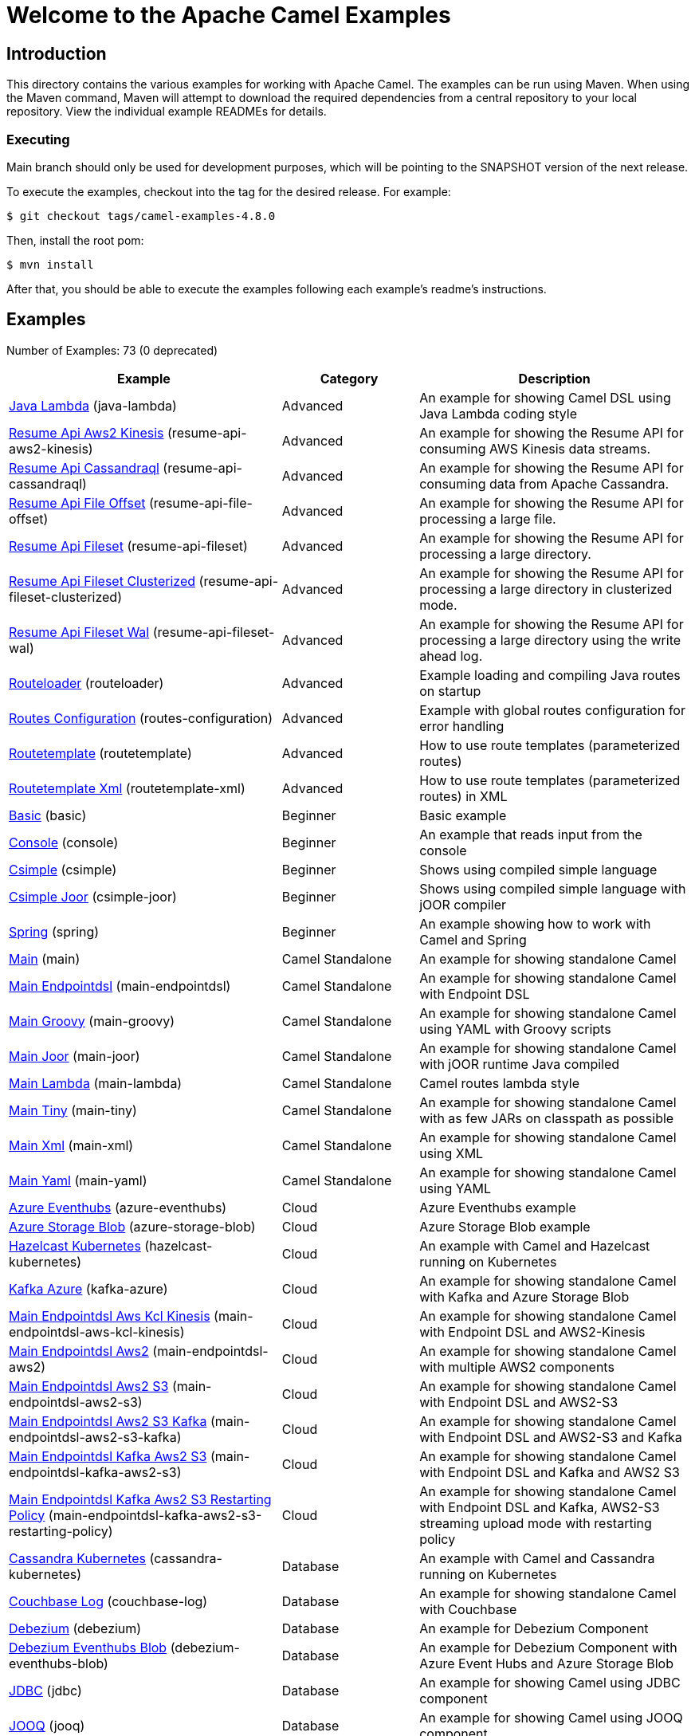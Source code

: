 = Welcome to the Apache Camel Examples

== Introduction

This directory contains the various examples for working with Apache
Camel. The examples can be run using Maven. When using the Maven
command, Maven will attempt to download the required dependencies from a
central repository to your local repository.
View the individual example READMEs for details.

=== Executing

Main branch should only be used for development purposes, which will be pointing
to the SNAPSHOT version of the next release.

To execute the examples, checkout into the tag for the desired release. For example:

`$ git checkout tags/camel-examples-4.8.0`

Then, install the root pom:

`$ mvn install`

After that, you should be able to execute the examples following each example's
readme's instructions.


== Examples

// examples: START
Number of Examples: 73 (0 deprecated)

[width="100%",cols="4,2,4",options="header"]
|===
| Example | Category | Description

| link:java-lambda/README.adoc[Java Lambda] (java-lambda) | Advanced | An example for showing Camel DSL using Java Lambda coding style

| link:resume-api/resume-api-aws2-kinesis/README.md[Resume Api Aws2 Kinesis] (resume-api-aws2-kinesis) | Advanced | An example for showing the Resume API for consuming AWS Kinesis data streams.

| link:resume-api/resume-api-cassandraql/README.md[Resume Api Cassandraql] (resume-api-cassandraql) | Advanced | An example for showing the Resume API for consuming data from Apache Cassandra.

| link:resume-api/resume-api-file-offset/README.md[Resume Api File Offset] (resume-api-file-offset) | Advanced | An example for showing the Resume API for processing a large file.

| link:resume-api/resume-api-fileset/README.md[Resume Api Fileset] (resume-api-fileset) | Advanced | An example for showing the Resume API for processing a large directory.

| link:resume-api/resume-api-fileset-clusterized/README.md[Resume Api Fileset Clusterized] (resume-api-fileset-clusterized) | Advanced | An example for showing the Resume API for processing a large directory in clusterized mode.

| link:resume-api/resume-api-fileset-wal/README.md[Resume Api Fileset Wal] (resume-api-fileset-wal) | Advanced | An example for showing the Resume API for processing a large directory using the write ahead log.

| link:routeloader/README.adoc[Routeloader] (routeloader) | Advanced | Example loading and compiling Java routes on startup

| link:routes-configuration/README.adoc[Routes Configuration] (routes-configuration) | Advanced | Example with global routes configuration for error handling

| link:routetemplate/README.adoc[Routetemplate] (routetemplate) | Advanced | How to use route templates (parameterized routes)

| link:routetemplate-xml/README.adoc[Routetemplate Xml] (routetemplate-xml) | Advanced | How to use route templates (parameterized routes) in XML

| link:basic/README.adoc[Basic] (basic) | Beginner | Basic example

| link:console/README.adoc[Console] (console) | Beginner | An example that reads input from the console

| link:csimple/README.adoc[Csimple] (csimple) | Beginner | Shows using compiled simple language

| link:csimple-joor/README.adoc[Csimple Joor] (csimple-joor) | Beginner | Shows using compiled simple language with jOOR compiler

| link:spring/README.adoc[Spring] (spring) | Beginner | An example showing how to work with Camel and Spring

| link:main/README.adoc[Main] (main) | Camel Standalone | An example for showing standalone Camel

| link:main-endpointdsl/README.adoc[Main Endpointdsl] (main-endpointdsl) | Camel Standalone | An example for showing standalone Camel with Endpoint DSL

| link:main-groovy/README.adoc[Main Groovy] (main-groovy) | Camel Standalone | An example for showing standalone Camel using YAML with Groovy scripts

| link:main-joor/README.adoc[Main Joor] (main-joor) | Camel Standalone | An example for showing standalone Camel with jOOR runtime Java compiled

| link:main-lambda/README.adoc[Main Lambda] (main-lambda) | Camel Standalone | Camel routes lambda style

| link:main-tiny/README.adoc[Main Tiny] (main-tiny) | Camel Standalone | An example for showing standalone Camel with as few JARs on classpath as possible

| link:main-xml/README.adoc[Main Xml] (main-xml) | Camel Standalone | An example for showing standalone Camel using XML

| link:main-yaml/README.adoc[Main Yaml] (main-yaml) | Camel Standalone | An example for showing standalone Camel using YAML

| link:azure/azure-eventhubs/README.adoc[Azure Eventhubs] (azure-eventhubs) | Cloud | Azure Eventhubs example

| link:azure/azure-storage-blob/README.adoc[Azure Storage Blob] (azure-storage-blob) | Cloud | Azure Storage Blob example

| link:hazelcast-kubernetes/README.adoc[Hazelcast Kubernetes] (hazelcast-kubernetes) | Cloud | An example with Camel and Hazelcast running on Kubernetes

| link:azure/kafka-azure/README.adoc[Kafka Azure] (kafka-azure) | Cloud | An example for showing standalone Camel with Kafka and Azure Storage Blob

| link:aws/main-endpointdsl-aws-kcl-kinesis/README.adoc[Main Endpointdsl Aws Kcl Kinesis] (main-endpointdsl-aws-kcl-kinesis) | Cloud | An example for showing standalone Camel with Endpoint DSL and AWS2-Kinesis

| link:aws/main-endpointdsl-aws2/README.adoc[Main Endpointdsl Aws2] (main-endpointdsl-aws2) | Cloud | An example for showing standalone Camel with multiple AWS2 components

| link:aws/main-endpointdsl-aws2-s3/README.adoc[Main Endpointdsl Aws2 S3] (main-endpointdsl-aws2-s3) | Cloud | An example for showing standalone Camel with Endpoint DSL and AWS2-S3

| link:aws/main-endpointdsl-aws2-s3-kafka/README.adoc[Main Endpointdsl Aws2 S3 Kafka] (main-endpointdsl-aws2-s3-kafka) | Cloud | An example for showing standalone Camel with Endpoint DSL and AWS2-S3 and Kafka

| link:aws/main-endpointdsl-kafka-aws2-s3/README.adoc[Main Endpointdsl Kafka Aws2 S3] (main-endpointdsl-kafka-aws2-s3) | Cloud | An example for showing standalone Camel with Endpoint DSL and Kafka and AWS2 S3

| link:aws/main-endpointdsl-kafka-aws2-s3-restarting-policy/README.adoc[Main Endpointdsl Kafka Aws2 S3 Restarting Policy] (main-endpointdsl-kafka-aws2-s3-restarting-policy) | Cloud | An example for showing standalone Camel with Endpoint DSL and Kafka, AWS2-S3 streaming upload mode with restarting policy

| link:cassandra-kubernetes/README.adoc[Cassandra Kubernetes] (cassandra-kubernetes) | Database | An example with Camel and Cassandra running on Kubernetes

| link:couchbase-log/README.adoc[Couchbase Log] (couchbase-log) | Database | An example for showing standalone Camel with Couchbase

| link:debezium/README.adoc[Debezium] (debezium) | Database | An example for Debezium Component

| link:debezium-eventhubs-blob/README.adoc[Debezium Eventhubs Blob] (debezium-eventhubs-blob) | Database | An example for Debezium Component with Azure Event Hubs and Azure Storage Blob

| link:jdbc/README.adoc[JDBC] (jdbc) | Database | An example for showing Camel using JDBC component

| link:jooq/README.adoc[JOOQ] (jooq) | Database | An example for showing Camel using JOOQ component

| link:mongodb/README.adoc[Mongodb] (mongodb) | Database | An example that uses Camel MongoDB component

| link:aggregate/README.adoc[Aggregate] (aggregate) | EIP | Demonstrates the persistent support for the Camel aggregator

| link:aggregate-dist/README.adoc[Aggregate Dist] (aggregate-dist) | EIP | How to use the JdbcAggregationRepository in a distributed environment

| link:bigxml-split/README.adoc[Bigxml Split] (bigxml-split) | EIP | How to deal with big XML files in Camel

| link:billboard-aggregate/README.adoc[Billboard Aggregate] (billboard-aggregate) | EIP | Billboard aggregation example

| link:cafe/README.adoc[Cafe] (cafe) | EIP | A cafe example showing how to work with Camel

| link:cafe-endpointdsl/README.adoc[Cafe Endpointdsl] (cafe-endpointdsl) | EIP | A cafe example showing how to work with Camel and the Endpoint DSL

| link:loadbalancing/README.adoc[Load Balancing] (loadbalancing) | EIP | An example that demonstrate load balancing messaging with mina servers (TCP/IP)

| link:ftp/README.adoc[FTP] (ftp) | File | An example for showing Camel FTP integration

| link:minio/README.adoc[Minio] (minio) | File | An example for showing Camel using MinIO Component

| link:kamelet/README.adoc[Kamelet] (kamelet) | Kamelet | How to use Kamelets

| link:kamelet-chucknorris/README.adoc[Kamelet Chucknorris] (kamelet-chucknorris) | Kamelet | How easy it is to create your own Kamelets

| link:kamelet-main/README.adoc[Kamelet Main] (kamelet-main) | Kamelet | How to easily run Kamelets

| link:kamelet-sql/README.adoc[Kamelet Sql] (kamelet-sql) | Kamelet | Consume from PostgreSQL database connected through an AWS Secrets Manager Secret

| link:google/google-pubsub/README.adoc[Google Pubsub] (google-pubsub) | Messaging | Google Pubsub example

| link:kafka/README.adoc[Kafka] (kafka) | Messaging | An example for Kafka

| link:netty-custom-correlation/README.adoc[Netty Custom Correlation] (netty-custom-correlation) | Messaging | An example for showing Camel Netty with custom codec and correlation id

| link:spring-pulsar/README.adoc[Spring Pulsar] (spring-pulsar) | Messaging | An example using Spring XML to talk to the Pulsar server from different kind of client techniques

| link:flight-recorder/README.adoc[Flight Recorder] (flight-recorder) | Observability | Diagnosing Camel with Java Flight Recorder

| link:jmx/README.adoc[JMX] (jmx) | Observability | An example showing how to work with Camel and JMX

| link:main-health/README.adoc[Main Health] (main-health) | Observability | An example for showing standalone Camel with Health Checks

| link:main-micrometer/README.adoc[Main Micrometer] (main-micrometer) | Observability | Standalone Camel with Micrometer and Prometheus

| link:splunk/README.adoc[Splunk] (splunk) | Observability | An example using Splunk

| link:vault/aws-secrets-manager/README.adoc[Aws Secrets Manager] (aws-secrets-manager) | Security | An example for showing AWS Secrets Manager Camel component

| link:vault/aws-secrets-manager-reloading/README.adoc[Aws Secrets Manager Reloading] (aws-secrets-manager-reloading) | Security | An example for showing AWS Secrets Manager Camel component with reloading

| link:vault/azure-key-vault-reloading/README.adoc[Azure Key Vault Reloading] (azure-key-vault-reloading) | Security | An example for showing Azure Key Vault Camel component with reloading

| link:vault/google-secret-manager-reloading/README.adoc[Google Secret Manager Reloading] (google-secret-manager-reloading) | Security | An example for showing Google Secret Manager Camel component with reloading

| link:salesforce-consumer/README.adoc[Salesforce Consumer] (salesforce-consumer) | Social | An example that uses Salesforce Rest Streaming API

| link:telegram/README.adoc[Telegram] (telegram) | Social | An example that uses Telegram API

| link:whatsapp/README.adoc[Whatsapp] (whatsapp) | Social | An example that uses Whatsapp API

| link:mapstruct/README.adoc[Mapstruct] (mapstruct) | Transformation | How to use MapStruct for POJO data mapping

| link:spring-xquery/README.adoc[Spring XQuery] (spring-xquery) | Transformation | An example using Spring XML to transform a message using XQuery

| link:transformer-demo/README.adoc[Transformer and Validator Spring XML] (transformer-demo) | Transformation | An example demonstrating declarative transformation and validation along data type declaration using
        Spring DSL
    
|===
// examples: END

== Help and contributions

If you hit any problem using Camel or have some feedback,
then please https://camel.apache.org/community/support/[let us know].

We also love contributors,
so https://camel.apache.org/community/contributing/[get involved] :-)

The Camel riders!
